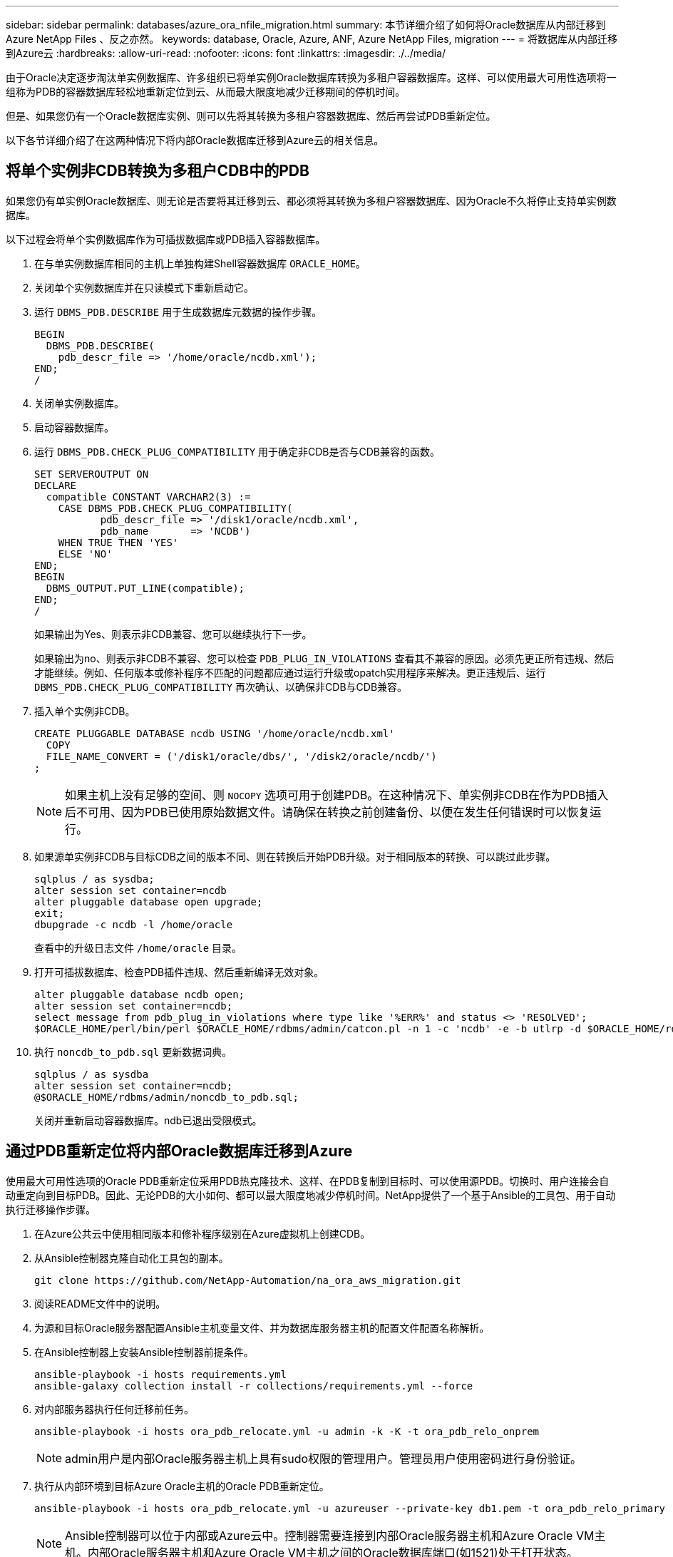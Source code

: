 ---
sidebar: sidebar 
permalink: databases/azure_ora_nfile_migration.html 
summary: 本节详细介绍了如何将Oracle数据库从内部迁移到Azure NetApp Files 、反之亦然。 
keywords: database, Oracle, Azure, ANF, Azure NetApp Files, migration 
---
= 将数据库从内部迁移到Azure云
:hardbreaks:
:allow-uri-read: 
:nofooter: 
:icons: font
:linkattrs: 
:imagesdir: ./../media/


[role="lead"]
由于Oracle决定逐步淘汰单实例数据库、许多组织已将单实例Oracle数据库转换为多租户容器数据库。这样、可以使用最大可用性选项将一组称为PDB的容器数据库轻松地重新定位到云、从而最大限度地减少迁移期间的停机时间。

但是、如果您仍有一个Oracle数据库实例、则可以先将其转换为多租户容器数据库、然后再尝试PDB重新定位。

以下各节详细介绍了在这两种情况下将内部Oracle数据库迁移到Azure云的相关信息。



== 将单个实例非CDB转换为多租户CDB中的PDB

如果您仍有单实例Oracle数据库、则无论是否要将其迁移到云、都必须将其转换为多租户容器数据库、因为Oracle不久将停止支持单实例数据库。

以下过程会将单个实例数据库作为可插拔数据库或PDB插入容器数据库。

. 在与单实例数据库相同的主机上单独构建Shell容器数据库 `ORACLE_HOME`。
. 关闭单个实例数据库并在只读模式下重新启动它。
. 运行 `DBMS_PDB.DESCRIBE` 用于生成数据库元数据的操作步骤。
+
[source, cli]
----
BEGIN
  DBMS_PDB.DESCRIBE(
    pdb_descr_file => '/home/oracle/ncdb.xml');
END;
/
----
. 关闭单实例数据库。
. 启动容器数据库。
. 运行 `DBMS_PDB.CHECK_PLUG_COMPATIBILITY` 用于确定非CDB是否与CDB兼容的函数。
+
[source, cli]
----
SET SERVEROUTPUT ON
DECLARE
  compatible CONSTANT VARCHAR2(3) :=
    CASE DBMS_PDB.CHECK_PLUG_COMPATIBILITY(
           pdb_descr_file => '/disk1/oracle/ncdb.xml',
           pdb_name       => 'NCDB')
    WHEN TRUE THEN 'YES'
    ELSE 'NO'
END;
BEGIN
  DBMS_OUTPUT.PUT_LINE(compatible);
END;
/
----
+
如果输出为Yes、则表示非CDB兼容、您可以继续执行下一步。

+
如果输出为no、则表示非CDB不兼容、您可以检查 `PDB_PLUG_IN_VIOLATIONS` 查看其不兼容的原因。必须先更正所有违规、然后才能继续。例如、任何版本或修补程序不匹配的问题都应通过运行升级或opatch实用程序来解决。更正违规后、运行 `DBMS_PDB.CHECK_PLUG_COMPATIBILITY` 再次确认、以确保非CDB与CDB兼容。

. 插入单个实例非CDB。
+
[source, cli]
----
CREATE PLUGGABLE DATABASE ncdb USING '/home/oracle/ncdb.xml'
  COPY
  FILE_NAME_CONVERT = ('/disk1/oracle/dbs/', '/disk2/oracle/ncdb/')
;
----
+

NOTE: 如果主机上没有足够的空间、则 `NOCOPY` 选项可用于创建PDB。在这种情况下、单实例非CDB在作为PDB插入后不可用、因为PDB已使用原始数据文件。请确保在转换之前创建备份、以便在发生任何错误时可以恢复运行。

. 如果源单实例非CDB与目标CDB之间的版本不同、则在转换后开始PDB升级。对于相同版本的转换、可以跳过此步骤。
+
[source, cli]
----
sqlplus / as sysdba;
alter session set container=ncdb
alter pluggable database open upgrade;
exit;
dbupgrade -c ncdb -l /home/oracle
----
+
查看中的升级日志文件 `/home/oracle` 目录。

. 打开可插拔数据库、检查PDB插件违规、然后重新编译无效对象。
+
[source, cli]
----
alter pluggable database ncdb open;
alter session set container=ncdb;
select message from pdb_plug_in_violations where type like '%ERR%' and status <> 'RESOLVED';
$ORACLE_HOME/perl/bin/perl $ORACLE_HOME/rdbms/admin/catcon.pl -n 1 -c 'ncdb' -e -b utlrp -d $ORACLE_HOME/rdbms/admin utlrp.sql
----
. 执行 `noncdb_to_pdb.sql` 更新数据词典。
+
[source, cli]
----
sqlplus / as sysdba
alter session set container=ncdb;
@$ORACLE_HOME/rdbms/admin/noncdb_to_pdb.sql;
----
+
关闭并重新启动容器数据库。ndb已退出受限模式。





== 通过PDB重新定位将内部Oracle数据库迁移到Azure

使用最大可用性选项的Oracle PDB重新定位采用PDB热克隆技术、这样、在PDB复制到目标时、可以使用源PDB。切换时、用户连接会自动重定向到目标PDB。因此、无论PDB的大小如何、都可以最大限度地减少停机时间。NetApp提供了一个基于Ansible的工具包、用于自动执行迁移操作步骤。

. 在Azure公共云中使用相同版本和修补程序级别在Azure虚拟机上创建CDB。
. 从Ansible控制器克隆自动化工具包的副本。
+
[source, cli]
----
git clone https://github.com/NetApp-Automation/na_ora_aws_migration.git
----
. 阅读README文件中的说明。
. 为源和目标Oracle服务器配置Ansible主机变量文件、并为数据库服务器主机的配置文件配置名称解析。
. 在Ansible控制器上安装Ansible控制器前提条件。
+
[source, cli]
----
ansible-playbook -i hosts requirements.yml
ansible-galaxy collection install -r collections/requirements.yml --force
----
. 对内部服务器执行任何迁移前任务。
+
[source, cli]
----
ansible-playbook -i hosts ora_pdb_relocate.yml -u admin -k -K -t ora_pdb_relo_onprem
----
+

NOTE: admin用户是内部Oracle服务器主机上具有sudo权限的管理用户。管理员用户使用密码进行身份验证。

. 执行从内部环境到目标Azure Oracle主机的Oracle PDB重新定位。
+
[source, cli]
----
ansible-playbook -i hosts ora_pdb_relocate.yml -u azureuser --private-key db1.pem -t ora_pdb_relo_primary
----
+

NOTE: Ansible控制器可以位于内部或Azure云中。控制器需要连接到内部Oracle服务器主机和Azure Oracle VM主机。内部Oracle服务器主机和Azure Oracle VM主机之间的Oracle数据库端口(如1521)处于打开状态。





== 其他Oracle数据库迁移选项

有关其他迁移选项、请参见Microsoft文档： link:https://learn.microsoft.com/en-us/azure/architecture/example-scenario/oracle-migrate/oracle-migration-overview["Oracle数据库迁移决策过程"^]。
